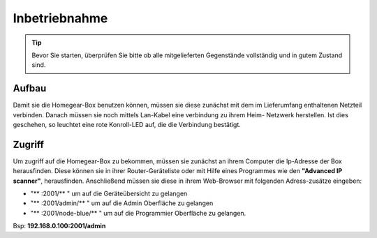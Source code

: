 Inbetriebnahme
##############

.. tip:: Bevor Sie starten, überprüfen Sie bitte ob alle mitgelieferten Gegenstände vollständig und in gutem Zustand sind.

Aufbau
======

Damit sie die Homegear-Box benutzen können, müssen sie diese
zunächst mit dem im Lieferumfang enthaltenen Netzteil verbinden.
Danach müssen sie noch mittels Lan-Kabel eine verbindung zu ihrem Heim-
Netzwerk herstellen. Ist dies geschehen, so leuchtet eine rote Konroll-LED auf, 
die die Verbindung bestätigt.


Zugriff
=======
Um zugriff auf die Homegear-Box zu bekommen, müssen sie zunächst an ihrem Computer die 
Ip-Adresse der Box herausfinden. Diese können sie in ihrer Router-Geräteliste oder mit Hilfe 
eines Programmes wie den **"Advanced IP scanner"**, herausfinden. Anschließend müssen sie diese in 
ihrem Web-Browser mit folgenden Adress-zusätze eingeben:

- "** :2001/** " um auf die Geräteübersicht zu gelangen
- "** :2001/admin/** " um auf die Admin Oberfläche zu gelangen
- "** :2001/node-blue/** " um auf die Programmier Oberfläche zu gelangen.

Bsp: **192.168.0.100:2001/admin**
